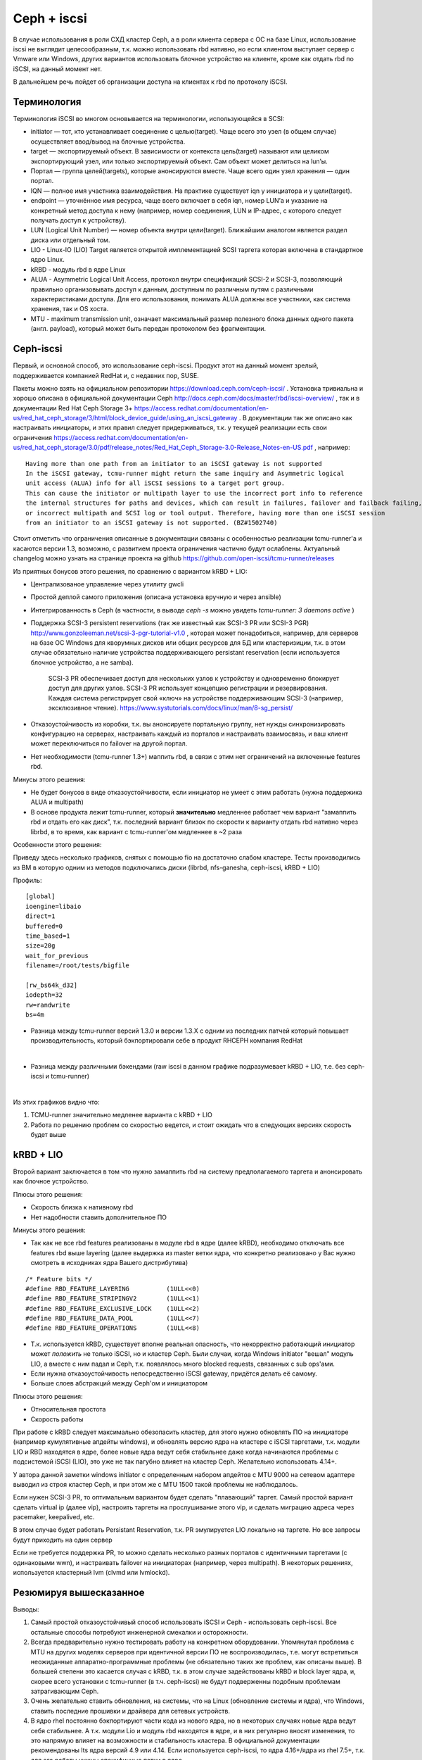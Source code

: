 ************
Ceph + iscsi
************

В случае использования в роли СХД кластер Ceph, а в роли клиента сервера с ОС на базе Linux, использование iscsi
не выглядит целесообразным, т.к. можно использовать rbd нативно, но если
клиентом выступает сервер с Vmware или Windows, других вариантов использовать блочное устройство на клиенте,
кроме как отдать rbd по iSCSI, на данный момент нет.

В дальнейшем речь пойдет об организации доступа на клиентах к rbd по протоколу iSCSI.

Терминология
============
Терминология iSCSI во многом основывается на терминологии, использующейся в SCSI:

* initiator — тот, кто устанавливает соединение с целью(target). Чаще всего это узел (в общем случае) осуществляет ввод/вывод на блочные устройства.
* target — экспортируемый объект. В зависимости от контекста цель(target) называют или целиком экспортирующий узел, или только экспортируемый объект. Сам объект может делиться на lun’ы.
* Портал — группа целей(targets), которые анонсируются вместе. Чаще всего один узел хранения — один портал.
* IQN — полное имя участника взаимодействия. На практике существует iqn у инициатора и у цели(target).
* endpoint — уточнённое имя ресурса, чаще всего включает в себя iqn, номер LUN’а и указание на конкретный метод доступа к нему (например, номер соединения, LUN и IP-адрес, с которого следует получать доступ к устройству).
* LUN (Logical Unit Number) — номер объекта внутри цели(target). Ближайшим аналогом является раздел диска или отдельный том.
* LIO - Linux-IO (LIO) Target является открытой имплементацией SCSI таргета которая включена в стандартное ядро Linux.
* kRBD - модуль rbd в ядре Linux
* ALUA - Asymmetric Logical Unit Access, протокол внутри спецификаций SCSI-2 и SCSI-3, позволяющий правильно
  организовывать доступ к данным, доступным по различным путям с различными характеристиками доступа.
  Для его использования, понимать ALUA должны все участники, как система хранения, так и OS хоста.
* MTU - maximum transmission unit, означает максимальный размер полезного блока данных одного пакета
  (англ. payload), который может быть передан протоколом без фрагментации.


Ceph-iscsi
==========

Первый, и основной способ, это использование ceph-iscsi. Продукт этот на данный момент зрелый, поддерживается
компанией RedHat и, с недавних пор, SUSE.

Пакеты можно взять на официальном репозитории https://download.ceph.com/ceph-iscsi/ .
Установка тривиальна и хорошо описана в официальной документации Ceph http://docs.ceph.com/docs/master/rbd/iscsi-overview/ ,
так и в документации Red Hat Ceph Storage 3+ https://access.redhat.com/documentation/en-us/red_hat_ceph_storage/3/html/block_device_guide/using_an_iscsi_gateway .
В документации так же описано как настраивать инициаторы, и этих правил следует придерживаться,
т.к. у текущей реализации есть свои ограничения https://access.redhat.com/documentation/en-us/red_hat_ceph_storage/3.0/pdf/release_notes/Red_Hat_Ceph_Storage-3.0-Release_Notes-en-US.pdf , например:

::

    Having more than one path from an initiator to an iSCSI gateway is not supported
    In the iSCSI gateway, tcmu-runner might return the same inquiry and Asymmetric logical
    unit access (ALUA) info for all iSCSI sessions to a target port group.
    This can cause the initiator or multipath layer to use the incorrect port info to reference
    the internal structures for paths and devices, which can result in failures, failover and failback failing,
    or incorrect multipath and SCSI log or tool output. Therefore, having more than one iSCSI session
    from an initiator to an iSCSI gateway is not supported. (BZ#1502740)

Стоит отметить что ограничения описанные в документации связаны с особенностью реализации tcmu-runner'а и
касаются версии 1.3, возможно, с развитием проекта ограничения частично
будут ослаблены. Актуальный changelog можно узнать на странице проекта на github https://github.com/open-iscsi/tcmu-runner/releases

Из приятных бонусов этого решения, по сравнению с вариантом kRBD + LIO:

* Централизованое управление через утилиту gwcli
* Простой деплой самого приложения (описана установка вручную и через ansible)
* Интегрированность в Ceph (в частности, в выводе `ceph -s` можно увидеть `tcmu-runner: 3 daemons active` )
* Поддержка SCSI-3 persistent reservations (так же известный как SCSI-3 PR или SCSI-3 PGR)
  http://www.gonzoleeman.net/scsi-3-pgr-tutorial-v1.0 , которая может понадобиться,
  например, для серверов на базе ОС Windows для кворумных дисков или общих ресурсов для БД или кластеризиции, т.к. в этом
  случае обязательно наличие устройства поддерживающего persistant reservation (если используется блочное устройство, а не samba).

     SCSI-3 PR обеспечивает доступ для нескольких узлов к устройству и одновременно блокирует доступ для других узлов.
     SCSI-3 PR использует концепцию регистрации и резервирования. Каждая система регистрирует свой «ключ» на устройстве
     поддерживающим SCSI-3 (например, эксклюзивное чтение). https://www.systutorials.com/docs/linux/man/8-sg_persist/

* Отказоустойчивость из коробки, т.к. вы анонсируете портальную группу, нет нужды синхронизировать конфигурацию на серверах,
  настраивать каждый из порталов и настраивать взаимосвязь, и ваш клиент может переключиться по failover на другой портал.
* Нет необходимости (tcmu-runner 1.3+) маппить rbd, в связи с этим нет ограничений на включенные features rbd.

Минусы этого решения:

* Не будет бонусов в виде отказоустойчивости, если инициатор не умеет с этим работать (нужна поддержика ALUA и multipath)
* В основе продукта лежит tcmu-runner, который **значительно** медленнее работает чем вариант
  "замаппить rbd и отдать его как диск", т.к. последний вариант близок по скорости к варианту отдать rbd нативно через librbd,
  в то время, как вариант с tcmu-runner'ом медленнее в ~2 раза

Особенности этого решения:

Приведу здесь несколько графиков, снятых с помощью fio на достаточно слабом кластере. Тесты производились из ВМ
в которую одним из методов подключались диски (librbd, nfs-ganesha, ceph-iscsi, kRBD + LIO)

Профиль:

::

  [global]
  ioengine=libaio
  direct=1
  buffered=0
  time_based=1
  size=20g
  wait_for_previous
  filename=/root/tests/bigfile

  [rw_bs64k_d32]
  iodepth=32
  rw=randwrite
  bs=4m

* Разница между tcmu-runner версий 1.3.0 и версии 1.3.X с одним из последних патчей который повышает производительность,
  который бэкпортировали себе в продукт RHCEPH компания RedHat

  .. image:: _static/compare-old-new-tcmu-runner-rw_bs64k_d32_bw.-2Dtrend.png

|

* Разница между различными бэкендами (raw iscsi в данном графике подразумевает kRBD + LIO, т.е.
  без ceph-iscsi и tcmu-runner)

  .. image:: _static/compare-rw_bs64k_d32_bw.-2Dtrend.png

|

Из этих графиков видно что:

#. TCMU-runner значительно медленее варианта с kRBD + LIO

#. Работа по решению проблем со скоростью ведется, и стоит ожидать что в следующих версиях
   скорость будет выше


kRBD + LIO
==========

Второй вариант заключается в том что нужно замаппить rbd на систему предполагаемого таргета
и анонсировать как блочное устройство.

Плюсы этого решения:

* Скорость близка к нативному rbd
* Нет надобности ставить дополнительное ПО

Минусы этого решения:

* Так как не все rbd features реализованы в модуле rbd в ядре (далее kRBD), необходимо отключать все
  features rbd выше layering (далее выдержка из master ветки ядра, что конкретно реализовано у Вас нужно смотреть в исходниках
  ядра Вашего дистрибутива)

::

  /* Feature bits */
  #define RBD_FEATURE_LAYERING          (1ULL<<0)
  #define RBD_FEATURE_STRIPINGV2        (1ULL<<1)
  #define RBD_FEATURE_EXCLUSIVE_LOCK    (1ULL<<2)
  #define RBD_FEATURE_DATA_POOL         (1ULL<<7)
  #define RBD_FEATURE_OPERATIONS        (1ULL<<8)

* Т.к. используется kRBD, существует вполне реальная опасность, что некорректно работающий инициатор может `положить`
  не только iSCSI, но и кластер Ceph. Были случаи, когда Windows initiator "вешал" модуль LIO, а
  вместе с ним падал и Ceph, т.к. появлялось много blocked requests, связанных с sub ops'ами.

* Если нужна отказоустойчивость непосредственно iSCSI gateway, придётся делать её самому.
* Больше слоев абстракций между Ceph'ом и инициатором

Плюсы этого решения:

* Относительная простота

* Скорость работы

При работе с kRBD следует максимально обезопасить кластер, для этого нужно обновлять ПО на инициаторе (например кумулятивные
апдейты windows), и обновлять версию ядра на кластере с iSCSI таргетами, т.к. модули LIO и RBD находятся в ядре,
более новые ядра ведут себя стабильнее даже когда начинаются проблемы с подсистемой iSCSI (LIO), это уже не так пагубно влияет
на кластер Ceph. Желательно использовать 4.14+.

У автора данной заметки windows initiator с определенным набором апдейтов с MTU 9000 на сетевом адаптере выводил из строя
кластер Ceph, и при этом же с MTU 1500 такой проблемы не наблюдалось.

Если нужен SCSI-3 PR, то оптимальным вариантом будет сделать "плавающий"
таргет. Самый простой вариант сделать virtual ip (далее vip), настроить таргеты на прослушивание этого vip, и сделать
миграцию адреса через pacemaker, keepalived, etc.

В этом случае будет работать Persistant Reservation, т.к. PR эмулируется LIO локально на таргете.
Но все запросы будут приходить на один сервер

Если не требуется поддержка PR, то можно сделать несколько разных порталов с идентичными таргетами (c одинаковыми wwn), и настраивать
failover на инициаторах (например, через multipath). В некоторых решениях, используется кластерный lvm (clvmd или lvmlockd).


Резюмируя вышесказанное
=======================

Выводы:

#. Самый простой отказоустойчивый способ использовать iSCSI и Ceph - использовать ceph-iscsi. Все остальные способы
   потребуют инженерной смекалки и осторожности.

#. Всегда предварительно нужно тестировать работу на конкретном оборудовании.
   Упомянутая проблема с MTU на других моделях серверов при идентичной версии ПО не воспроизводилась,
   т.е. могут встретиться неожиданные аппаратно-программные проблемы (не обязательно таких же проблем, как описаны выше).
   В большей степени это касается случая с kRBD, т.к. в этом случае задействованы kRBD и block layer ядра, и, скорее всего
   установки с tcmu-runner (в т.ч. ceph-iscsi) не будут подверженны подобным проблемам затрагивающим Ceph.

#. Очень желательно ставить обновления, на системы, что на Linux (обновление системы и ядра), что Windows, ставить
   последние прошивки и драйвера для сетевых устройств.

#. В ядро rhel постоянно бэкпортируют части кода из нового ядра, но в некоторых случаях новые ядра ведут себя стабильнее.
   А т.к. модули Lio и модуль rbd находятся в ядре, и в них регулярно вносят изменения, то это напрямую влияет на
   возможности и стабильность кластера. В официальной документации рекомендованы lts ядра версий 4.9 или 4.14. Если
   используется ceph-iscsi, то ядра 4.16+/ядра из rhel 7.5+, т.к. для его работы нужны специфичные патчи в ядро.





